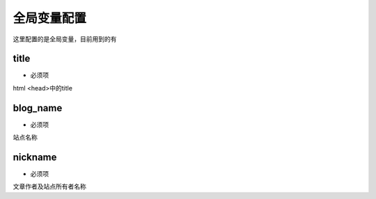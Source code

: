 =============
全局变量配置
=============

这里配置的是全局变量，目前用到的有


title
--------

* 必须项

html <head>中的title

blog_name
-----------

* 必须项

站点名称


nickname
--------------

* 必须项

文章作者及站点所有者名称
